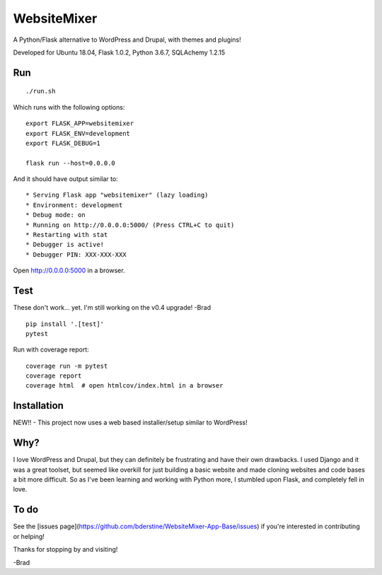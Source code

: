 WebsiteMixer
======

A Python/Flask alternative to WordPress and Drupal, with themes and plugins! 

Developed for Ubuntu 18.04, Flask 1.0.2, Python 3.6.7, SQLAchemy 1.2.15 

Run
---

::

    ./run.sh

Which runs with the following options::

    export FLASK_APP=websitemixer
    export FLASK_ENV=development
    export FLASK_DEBUG=1

    flask run --host=0.0.0.0

And it should have output similar to::

    * Serving Flask app "websitemixer" (lazy loading)
    * Environment: development
    * Debug mode: on
    * Running on http://0.0.0.0:5000/ (Press CTRL+C to quit)
    * Restarting with stat
    * Debugger is active!
    * Debugger PIN: XXX-XXX-XXX

Open http://0.0.0.0:5000 in a browser.


Test
----
These don't work... yet. I'm still working on the v0.4 upgrade! -Brad

::

    pip install '.[test]'
    pytest

Run with coverage report::

    coverage run -m pytest
    coverage report
    coverage html  # open htmlcov/index.html in a browser

Installation
------------
NEW!! - This project now uses a web based installer/setup similar to WordPress!


Why?
----
I love WordPress and Drupal, but they can definitely be frustrating and have their own drawbacks. I used Django and it was a great toolset, but seemed like overkill for just building a basic website and made cloning websites and code bases a bit more difficult. So as I've been learning and working with Python more, I stumbled upon Flask, and completely fell in love.


To do
-----
See the [issues page](https://github.com/bderstine/WebsiteMixer-App-Base/issues) if you're interested in contributing or helping!

Thanks for stopping by and visiting!

-Brad
